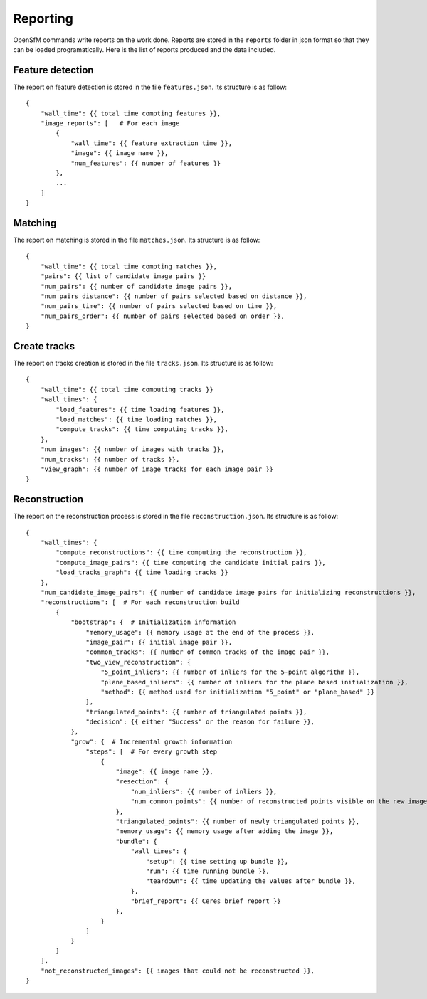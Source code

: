 .. Docs on the reporting


Reporting
=========

OpenSfM commands write reports on the work done.  Reports are stored in the ``reports`` folder in json format so that they can be loaded programatically.  Here is the list of reports produced and the data included.

Feature detection
-----------------
The report on feature detection is stored in the file ``features.json``.  Its structure is as follow::

    {
        "wall_time": {{ total time compting features }},
        "image_reports": [   # For each image
            {
                "wall_time": {{ feature extraction time }},
                "image": {{ image name }},
                "num_features": {{ number of features }}
            },
            ...
        ]
    }

Matching
--------

The report on matching is stored in the file ``matches.json``.  Its structure is as follow::

    {
        "wall_time": {{ total time compting matches }},
        "pairs": {{ list of candidate image pairs }}
        "num_pairs": {{ number of candidate image pairs }},
        "num_pairs_distance": {{ number of pairs selected based on distance }},
        "num_pairs_time": {{ number of pairs selected based on time }},
        "num_pairs_order": {{ number of pairs selected based on order }},
    }

Create tracks
-------------

The report on tracks creation is stored in the file ``tracks.json``.  Its structure is as follow::

    {
        "wall_time": {{ total time computing tracks }}
        "wall_times": {
            "load_features": {{ time loading features }},
            "load_matches": {{ time loading matches }},
            "compute_tracks": {{ time computing tracks }},
        },
        "num_images": {{ number of images with tracks }},
        "num_tracks": {{ number of tracks }},
        "view_graph": {{ number of image tracks for each image pair }}
    }

Reconstruction
--------------

The report on the reconstruction process is stored in the file ``reconstruction.json``.  Its structure is as follow::

    {
        "wall_times": {
            "compute_reconstructions": {{ time computing the reconstruction }},
            "compute_image_pairs": {{ time computing the candidate initial pairs }},
            "load_tracks_graph": {{ time loading tracks }}
        },
        "num_candidate_image_pairs": {{ number of candidate image pairs for initializing reconstructions }},
        "reconstructions": [  # For each reconstruction build
            {
                "bootstrap": {  # Initialization information
                    "memory_usage": {{ memory usage at the end of the process }},
                    "image_pair": {{ initial image pair }},
                    "common_tracks": {{ number of common tracks of the image pair }},
                    "two_view_reconstruction": {
                        "5_point_inliers": {{ number of inliers for the 5-point algorithm }},
                        "plane_based_inliers": {{ number of inliers for the plane based initialization }},
                        "method": {{ method used for initialization "5_point" or "plane_based" }}
                    },
                    "triangulated_points": {{ number of triangulated points }},
                    "decision": {{ either "Success" or the reason for failure }},
                },
                "grow": {  # Incremental growth information
                    "steps": [  # For every growth step
                        {
                            "image": {{ image name }},
                            "resection": {
                                "num_inliers": {{ number of inliers }},
                                "num_common_points": {{ number of reconstructed points visible on the new image }}
                            },
                            "triangulated_points": {{ number of newly triangulated points }},
                            "memory_usage": {{ memory usage after adding the image }},
                            "bundle": {
                                "wall_times": {
                                    "setup": {{ time setting up bundle }},
                                    "run": {{ time running bundle }},
                                    "teardown": {{ time updating the values after bundle }},
                                },
                                "brief_report": {{ Ceres brief report }}
                            },
                        }
                    ]
                }
            }
        ],
        "not_reconstructed_images": {{ images that could not be reconstructed }},
    }
